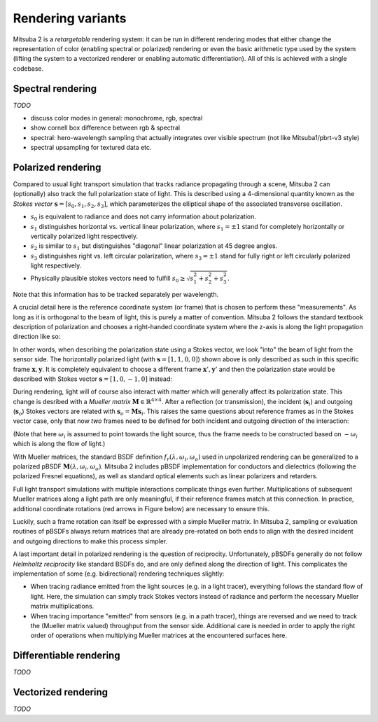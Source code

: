 Rendering variants
==================

Mitsuba 2 is a *retargetable* rendering system: it can be run in different rendering
modes that either change the representation of color (enabling spectral or polarized)
rendering or even the basic arithmetic type used by the system (lifting the system
to a vectorized renderer or enabling automatic differentiation).
All of this is achieved with a single codebase.

Spectral rendering
------------------

*TODO*

- discuss color modes in general: monochrome, rgb, spectral
- show cornell box difference between rgb & spectral
- spectral: hero-wavelength sampling that actually integrates over visible spectrum (not like Mitsuba1/pbrt-v3 style)
- spectral upsampling for textured data etc.

Polarized rendering
-------------------

Compared to usual light transport simulation that tracks radiance propagating through a scene, Mitsuba 2 can (optionally) also track the full polarization state of light. This is described using a 4-dimensional quantity known as the *Stokes vector* :math:`\mathbf{s} = [s_0, s_1, s_2, s_3]`, which parameterizes the elliptical shape of the associated transverse oscillation.

- :math:`s_0` is equivalent to radiance and does not carry information about polarization.
- :math:`s_1` distinguishes horizontal vs. vertical linear polarization, where :math:`s_1 = \pm 1` stand for completely horizontally or vertically polarized light respectively.
- :math:`s_2` is similar to :math:`s_1` but distinguishes "diagonal" linear polarization at 45 degree angles.
- :math:`s_3` distinguishes right vs. left circular polarization, where :math:`s_3 = \pm 1` stand for fully right or left circularly polarized light respectively.
- Physically plausible stokes vectors need to fulfill :math:`s_0 \ge \sqrt{s_1^2 + s_2^2 + s_3^2}`.

Note that this information has to be tracked separately per wavelength.

.. image:: ../../images/polarization_stokes_vector.svg
    :width: 90%
    :align: center

A crucial detail here is the reference coordinate system (or frame) that is chosen to perform these "measurements". As long as it is orthogonal to the beam of light, this is purely a matter of convention. Mitsuba 2 follows the standard textbook description of polarization and chooses a right-handed coordinate system where the z-axis is along the light propagation direction like so:

.. image:: ../../images/polarization_wave.svg
    :width: 60%
    :align: center

In other words, when describing the polarization state using a Stokes vector, we look "into" the beam of light from the sensor side.
The horizontally polarized light (with :math:`\mathbf{s} = [1, 1, 0, 0]`) shown above is only described as such in this specific frame :math:`{\mathbf{x}, \mathbf{y}}`. It is completely equivalent to choose a different frame :math:`\mathbf{x}', \mathbf{y}'` and then the polarization state would be described with Stokes vector :math:`\mathbf{s} = [1, 0, -1, 0]` instead:

.. image:: ../../images/polarization_stokes_rotation.svg
    :width: 50%
    :align: center


During rendering, light will of course also interact with matter which will generally affect its polarization state. This change is desribed with a *Mueller matrix* :math:`\mathbf{M} \in \mathbb{R}^{4\times4}`. After a reflection (or transmission), the incident (:math:`\mathbf{s}_i`) and outgoing (:math:`\mathbf{s}_o`) Stokes vectors are related with :math:`\mathbf{s}_o = \mathbf{M}\mathbf{s}_i`. This raises the same questions about reference frames as in the Stokes vector case, only that now *two* frames need to be defined for both incident and outgoing direction of the interaction:

.. image:: ../../images/polarization_mueller_matrix.svg
    :width: 100%
    :align: center

(Note that here :math:`\omega_i` is assumed to point towards the light source, thus the frame needs to be constructed based on :math:`-\omega_i` which is along the flow of light.)

With Mueller matrices, the standard BSDF definition :math:`f_r(\lambda, \omega_i, \omega_o)` used in unpolarized rendering can be generalized to a polarized pBSDF :math:`\mathbf{M}(\lambda, \omega_i, \omega_o)`. Mitsuba 2 includes pBSDF implementation for conductors and dielectrics (following the polarized Fresnel equations), as well as standard optical elements such as linear polarizers and retarders.

Full light transport simulations with multiple interactions complicate things even further. Multiplications of subsequent Mueller matrices along a light path are only meaningful, if their reference frames match at this connection. In practice, additional coordinate rotations (red arrows in Figure below) are necessary to ensure this.

.. image:: ../../images/polarization_light_transport.svg
    :width: 100%
    :align: center

Luckily, such a frame rotation can itself be expressed with a simple Mueller matrix. In Mitsuba 2, sampling or evaluation routines of pBSDFs always return matrices that are already pre-rotated on both ends to align with the desired incident and outgoing directions to make this process simpler.


A last important detail in polarized rendering is the question of reciprocity. Unfortunately, pBSDFs generally do not follow *Helmholtz reciprocity* like standard BSDFs do, and are only defined along the direction of light. This complicates the implementation of some (e.g. bidirectional) rendering techniques slightly:

- When tracing radiance emitted from the light sources (e.g. in a light tracer), everything follows the standard flow of light. Here, the simulation can simply track Stokes vectors instead of radiance and perform the necessary Mueller matrix multiplications.
- When tracing importance "emitted" from sensors (e.g. in a path tracer), things are reversed and we need to track the (Mueller matrix valued) throughput from the sensor side. Additional care is needed in order to apply the right order of operations when multiplying Mueller matrices at the encountered surfaces here.

Differentiable rendering
------------------------

*TODO*

Vectorized rendering
--------------------

*TODO*